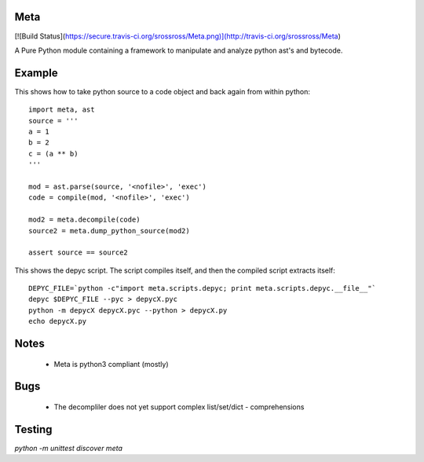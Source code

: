 Meta
====

[![Build Status](https://secure.travis-ci.org/srossross/Meta.png)](http://travis-ci.org/srossross/Meta)

A Pure Python module containing a framework to manipulate and analyze 
python ast's and bytecode.

Example
========

This shows how to take python source to a code object and back again from within python::

    import meta, ast
    source = '''
    a = 1
    b = 2
    c = (a ** b)
    '''
    
    mod = ast.parse(source, '<nofile>', 'exec')
    code = compile(mod, '<nofile>', 'exec')
    
    mod2 = meta.decompile(code)
    source2 = meta.dump_python_source(mod2)
    
    assert source == source2 

This shows the depyc script. The script compiles itself, and then the compiled script extracts itself::
    
    DEPYC_FILE=`python -c"import meta.scripts.depyc; print meta.scripts.depyc.__file__"`
    depyc $DEPYC_FILE --pyc > depycX.pyc
    python -m depycX depycX.pyc --python > depycX.py
    echo depycX.py

Notes
======

 * Meta is python3 compliant (mostly)
 
Bugs
=====
 * The decompliler does not yet support complex list/set/dict - comprehensions 

Testing 
======= 

`python -m unittest discover meta`
